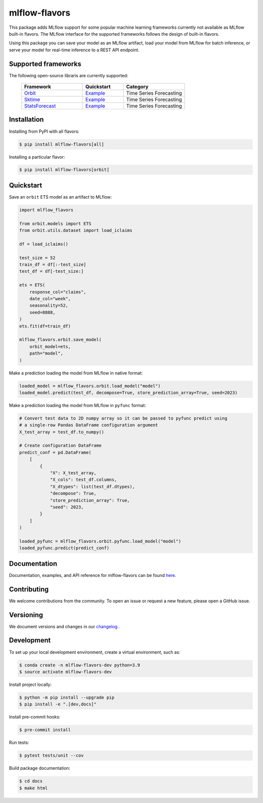 
mlflow-flavors
==============

This package adds MLflow support for some popular machine learning frameworks currently
not available as MLflow built-in flavors. The MLflow interface for the supported
frameworks follows the design of built-in flavors.

Using this package you can save your model as an MLflow artifact, load your model from
MLflow for batch inference, or serve your model for real-time inference to a REST API
endpoint.


Supported frameworks
--------------------
The following open-source libraris are currently supported:

    .. list-table::
      :widths: 15 10 15
      :header-rows: 1

      * - Framework
        - Quickstart
        - Category
      * - `Orbit <https://github.com/uber/orbit>`_
        - `Example <https://mlflow-flavors.readthedocs.io/en/latest/examples.html#orbit>`_
        - Time Series Forecasting
      * - `Sktime <https://github.com/sktime/sktime>`_
        - `Example <https://mlflow-flavors.readthedocs.io/en/latest/examples.html#sktime>`_
        - Time Series Forecasting
      * - `StatsForecast <https://github.com/Nixtla/statsforecast>`_
        - `Example <https://mlflow-flavors.readthedocs.io/en/latest/examples.html#statsforecast>`_
        - Time Series Forecasting

Installation
------------

Installing from PyPI with all flavors:

.. code-block:: bash

   $ pip install mlflow-flavors[all]

Installing a particular flavor:

.. code-block:: bash

    $ pip install mlflow-flavors[orbit]

Quickstart
----------

Save an ``orbit`` ETS model as an artifact to MLflow:

.. code-block:: python

    import mlflow_flavors

    from orbit.models import ETS
    from orbit.utils.dataset import load_iclaims

    df = load_iclaims()

    test_size = 52
    train_df = df[:-test_size]
    test_df = df[-test_size:]

    ets = ETS(
        response_col="claims",
        date_col="week",
        seasonality=52,
        seed=8888,
    )
    ets.fit(df=train_df)

    mlflow_flavors.orbit.save_model(
        orbit_model=ets,
        path="model",
    )

Make a prediction loading the model from MLflow in native format:

.. code-block:: python

    loaded_model = mlflow_flavors.orbit.load_model("model")
    loaded_model.predict(test_df, decompose=True, store_prediction_array=True, seed=2023)

Make a prediction loading the model from MLflow in ``pyfunc`` format:

.. code-block:: python

    # Convert test data to 2D numpy array so it can be passed to pyfunc predict using
    # a single-row Pandas DataFrame configuration argument
    X_test_array = test_df.to_numpy()

    # Create configuration DataFrame
    predict_conf = pd.DataFrame(
        [
            {
                "X": X_test_array,
                "X_cols": test_df.columns,
                "X_dtypes": list(test_df.dtypes),
                "decompose": True,
                "store_prediction_array": True,
                "seed": 2023,
            }
        ]
    )

    loaded_pyfunc = mlflow_flavors.orbit.pyfunc.load_model("model")
    loaded_pyfunc.predict(predict_conf)

Documentation
-------------

Documentation, examples, and API reference for mlflow-flavors can be found
`here <https://mlflow-flavors.readthedocs.io/en/latest/index.html>`_.

Contributing
------------

We welcome contributions from the community. To open an issue or request a new feature,
please open a GitHub issue.

Versioning
----------

We document versions and changes in our
`changelog <https://github.com/blue-pen-labs/mlflow-flavors/tree/main/CHANGELOG.rst>`_ .

Development
-----------

To set up your local development environment, create a virtual environment, such as:

.. code-block:: bash

    $ conda create -n mlflow-flavors-dev python=3.9
    $ source activate mlflow-flavors-dev

Install project locally:

.. code-block:: bash

    $ python -m pip install --upgrade pip
    $ pip install -e ".[dev,docs]"

Install pre-commit hooks:

.. code-block:: bash

    $ pre-commit install

Run tests:

.. code-block:: bash

    $ pytest tests/unit --cov

Build package documentation:

.. code-block:: bash

    $ cd docs
    $ make html
